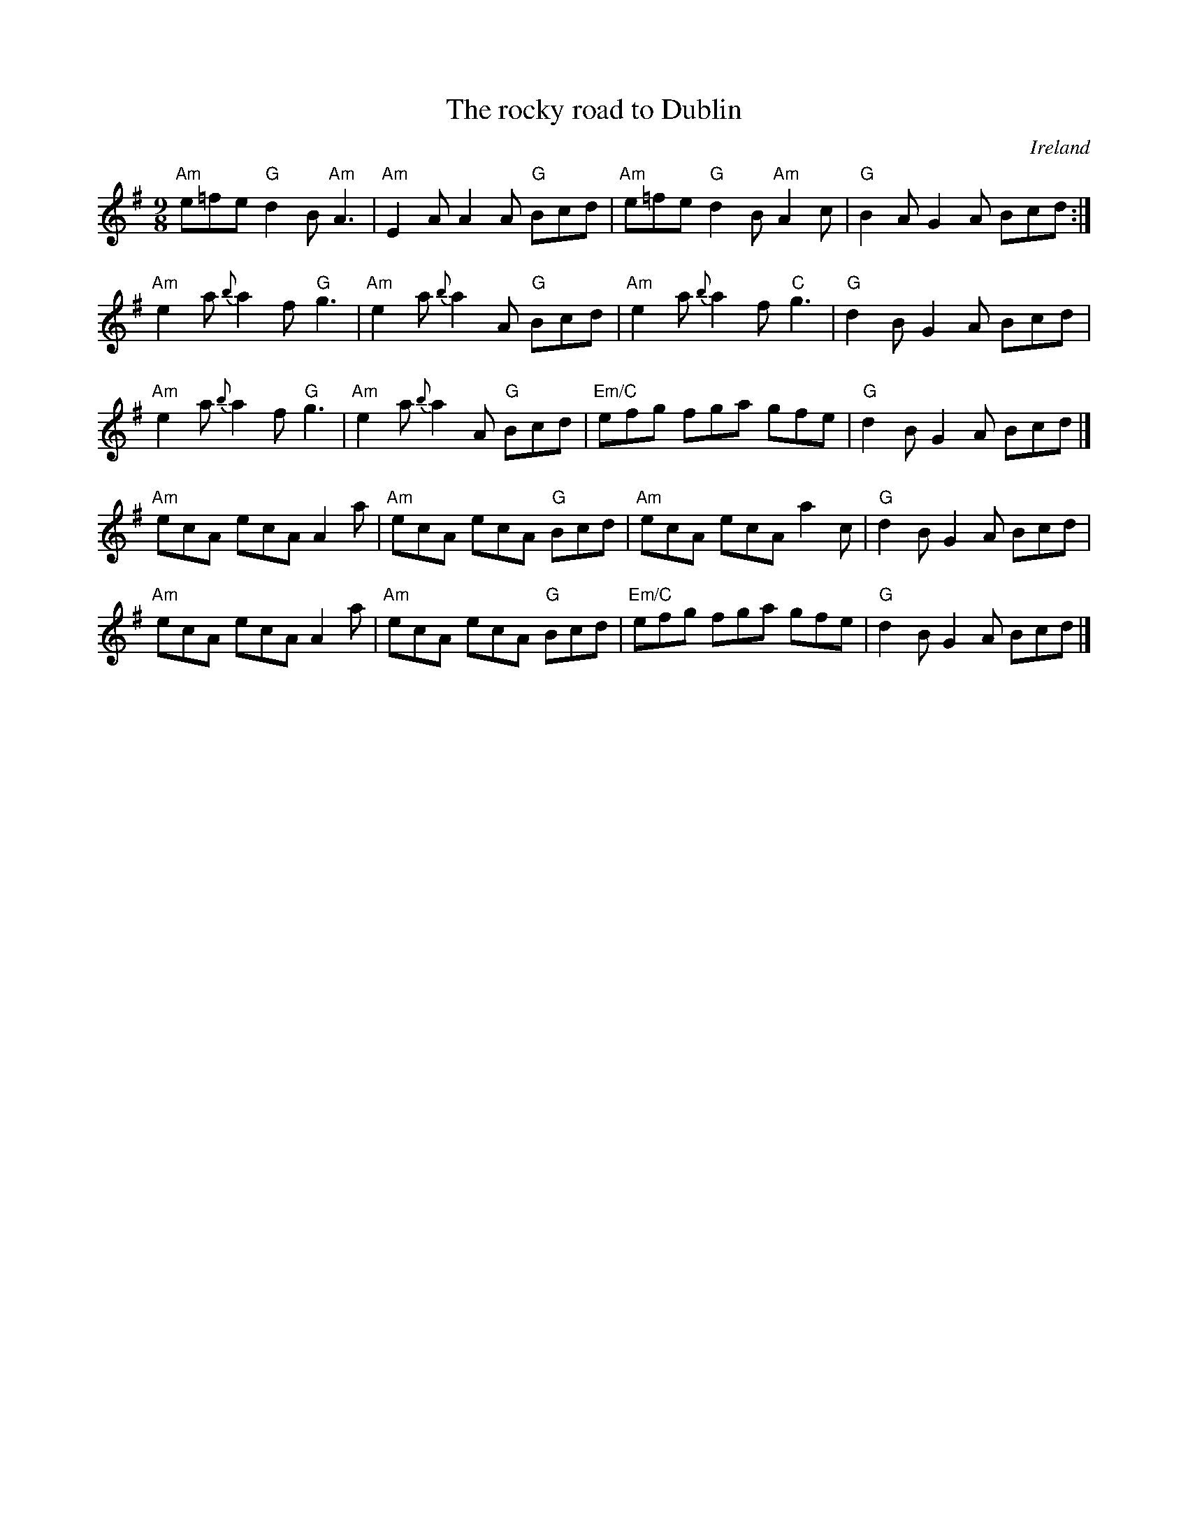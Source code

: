 X:881
T:The rocky road to Dublin
R:Slip Jig
O:Ireland
B:Krassen O'Neil's 2 p.79
B:O'Neill's 1116
S:O'Neill's 1116
Z:Transcription, slight rearrangement, chords:Mike Long
M:9/8
L:1/8
K:G
"Am"e=fe "G"d2B "Am"A3|"Am"E2A A2A "G"Bcd|\
"Am"e=fe "G"d2B "Am"A2c|"G"B2A G2A Bcd:|
"Am"e2a {b}a2f "G"g3|"Am"e2a {b}a2A "G"Bcd|\
"Am"e2a {b}a2f "C"g3|"G"d2B G2A Bcd|
"Am"e2a {b}a2f "G"g3|"Am"e2a {b}a2A "G"Bcd|\
"Em/C"efg fga gfe|"G"d2B G2A Bcd|]
"Am"ecA ecA A2a|"Am"ecA ecA "G"Bcd|\
"Am"ecA ecA a2c|"G"d2B G2A Bcd|
"Am"ecA ecA A2a|"Am"ecA ecA "G"Bcd|\
"Em/C"efg fga gfe|"G"d2B G2A Bcd|]
